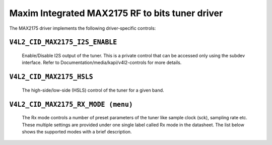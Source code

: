 Maxim Integrated MAX2175 RF to bits tuner driver
================================================

The MAX2175 driver implements the following driver-specific controls:

``V4L2_CID_MAX2175_I2S_ENABLE``
-------------------------------
    Enable/Disable I2S output of the tuner. This is a private control
    that can be accessed only using the subdev interface.
    Refer to Documentation/media/kapi/v4l2-controls for more details.

.. flat-table::
    :header-rows:  0
    :stub-columns: 0
    :widths:       1 4

    * - ``(0)``
      - I2S output is disabled.
    * - ``(1)``
      - I2S output is enabled.

``V4L2_CID_MAX2175_HSLS``
-------------------------
    The high-side/low-side (HSLS) control of the tuner for a given band.

.. flat-table::
    :header-rows:  0
    :stub-columns: 0
    :widths:       1 4

    * - ``(0)``
      - The LO frequency position is below the desired frequency.
    * - ``(1)``
      - The LO frequency position is above the desired frequency.

``V4L2_CID_MAX2175_RX_MODE (menu)``
-----------------------------------
    The Rx mode controls a number of preset parameters of the tuner like
    sample clock (sck), sampling rate etc. These multiple settings are
    provided under one single label called Rx mode in the datasheet. The
    list below shows the supported modes with a brief description.

.. flat-table::
    :header-rows:  0
    :stub-columns: 0
    :widths:       1 4

    * - ``"Europe modes"``
    * - ``"FM 1.2" (0)``
      - This configures FM band with a sample rate of 0.512 million
        samples/sec with a 10.24 MHz sck.
    * - ``"DAB 1.2" (1)``
      - This configures VHF band with a sample rate of 2.048 million
        samples/sec with a 32.768 MHz sck.

    * - ``"North America modes"``
    * - ``"FM 1.0" (0)``
      - This configures FM band with a sample rate of 0.7441875 million
        samples/sec with a 14.88375 MHz sck.
    * - ``"DAB 1.2" (1)``
      - This configures FM band with a sample rate of 0.372 million
        samples/sec with a 7.441875 MHz sck.
